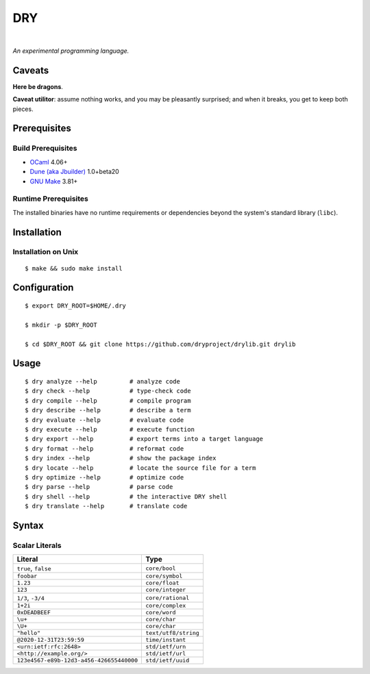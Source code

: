 ***
DRY
***

.. image:: https://img.shields.io/badge/license-Public%20Domain-blue.svg
   :alt: Project license
   :target: https://unlicense.org

.. image:: https://img.shields.io/travis/dryproject/drylang/master.svg
   :alt: Travis CI build status
   :target: https://travis-ci.org/dryproject/drylang

|

*An experimental programming language.*

Caveats
=======

**Here be dragons**.

**Caveat utilitor**: assume nothing works, and you may be pleasantly
surprised; and when it breaks, you get to keep both pieces.

Prerequisites
=============

Build Prerequisites
-------------------

- `OCaml <https://ocaml.org>`__
  4.06+

- `Dune (aka Jbuilder) <https://github.com/ocaml/dune>`__
  1.0+beta20

- `GNU Make <https://www.gnu.org/software/make/>`__
  3.81+

Runtime Prerequisites
---------------------

The installed binaries have no runtime requirements or dependencies beyond
the system's standard library (``libc``).

Installation
============

Installation on Unix
--------------------

::

   $ make && sudo make install

Configuration
=============

::

   $ export DRY_ROOT=$HOME/.dry

   $ mkdir -p $DRY_ROOT

   $ cd $DRY_ROOT && git clone https://github.com/dryproject/drylib.git drylib

Usage
=====

::

   $ dry analyze --help         # analyze code
   $ dry check --help           # type-check code
   $ dry compile --help         # compile program
   $ dry describe --help        # describe a term
   $ dry evaluate --help        # evaluate code
   $ dry execute --help         # execute function
   $ dry export --help          # export terms into a target language
   $ dry format --help          # reformat code
   $ dry index --help           # show the package index
   $ dry locate --help          # locate the source file for a term
   $ dry optimize --help        # optimize code
   $ dry parse --help           # parse code
   $ dry shell --help           # the interactive DRY shell
   $ dry translate --help       # translate code

Syntax
======

Scalar Literals
---------------

=============================================== ================================
Literal                                         Type
=============================================== ================================
``true``, ``false``                             ``core/bool``
``foobar``                                      ``core/symbol``
``1.23``                                        ``core/float``
``123``                                         ``core/integer``
``1/3``, ``-3/4``                               ``core/rational``
``1+2i``                                        ``core/complex``
``0xDEADBEEF``                                  ``core/word``
``\u+``                                         ``core/char``
``\U+``                                         ``core/char``
``"hello"``                                     ``text/utf8/string``
``@2020-12-31T23:59:59``                        ``time/instant``
``<urn:ietf:rfc:2648>``                         ``std/ietf/urn``
``<http://example.org/>``                       ``std/ietf/url``
``123e4567-e89b-12d3-a456-426655440000``        ``std/ietf/uuid``
=============================================== ================================
